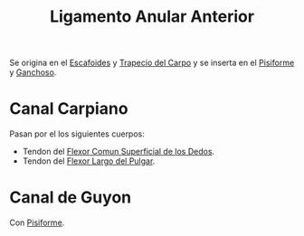 :PROPERTIES:
:ID:       bc2927cd-a748-4cc8-8cab-b74bcc00e55c
:END:
#+title: Ligamento Anular Anterior
#+filetags: :ligamento:
Se origina en el [[id:f1788f66-6c35-4820-a589-7d61ae57fc4b][Escafoides]] y [[id:c982b78c-0d8a-4574-9f28-3965f2beb232][Trapecio del Carpo]] y se inserta en el [[id:1794914f-1b3f-42e8-80e9-d5f0457ef651][Pisiforme]] y [[id:5db0e8dc-900d-44a0-be05-edfdd307069c][Ganchoso]].
* Canal Carpiano
:PROPERTIES:
:ID:       d9b381ba-7d5f-44d1-8b0f-38d15066d65b
:ROAM_ALIASES: "Tunel Carpiano"
:END:
Pasan por el los siguientes cuerpos:
- Tendon del [[id:b76ff599-2172-4fd5-a68a-e82fca9b74ef][Flexor Comun Superficial de los Dedos]].
- Tendon del [[id:beb03d8d-f073-4bc3-b59d-a2cace9092f6][Flexor Largo del Pulgar]].
* Canal de Guyon
Con [[id:1794914f-1b3f-42e8-80e9-d5f0457ef651][Pisiforme]].

